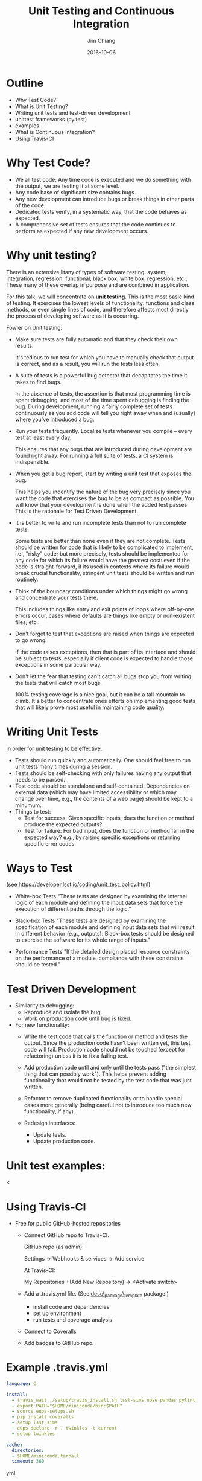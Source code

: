 #+STARTUP: beamer
#+LaTeX_CLASS: beamer
#+LaTeX_CLASS_OPTIONS: [10pt, t]
#+BEAMER_FRAME_LEVEL: 1
#+TITLE: Unit Testing and Continuous Integration
#+AUTHOR: Jim Chiang
#+DATE: 2016-10-06
#+COLUMNS: %45ITEM %10BEAMER_env(Env) %8BEAMER_envargs(Env Args) %4BEAMER_col(Col) %8BEAMER_extra(Extra)
#+PROPERTY: BEAMER_col_ALL 0.1 0.2 0.3 0.4 0.5 0.6 0.7 0.8 0.9 1.0 :ETC
#+OPTIONS: toc:nil
#+LaTeX_HEADER: \newcommand{\code}[1]{{\tt{#1}}}
#+LaTeX_HEADER: \newcommand{\mybold}[1]{{\textbf{#1}}}
#+LaTeX_HEADER: \hypersetup{colorlinks=true, urlcolor=blue}

* Outline
- Why Test Code?
- What is Unit Testing?
- Writing unit tests and test-driven development
- unittest frameworks (py.test)
- examples.
- What is Continuous Integration?
- Using Travis-CI

* Why Test Code?
- We all test code: Any time code is executed and we do something with
  the output, we are testing it at some level.
- Any code base of significant size contains bugs.
- Any new development can introduce bugs or break things in other parts of
  the code.
- Dedicated tests verify, in a systematic way, that the code behaves as
  expected.
- A comprehensive set of tests ensures that the code continues
  to perform as expected if any new development occurs.


* Why unit testing?
There is an extensive litany of types of software testing: system,
integration, regression, functional, black box, white box, regression,
etc..  These many of these overlap in purpose and are combined in
application.

For this talk, we will concentrate on *unit testing*.  This is the
most basic kind of testing.  It exercises the lowest levels of
functionality: functions and class methods, or even single lines of
code, and therefore affects most directly the process of developing
software as it is occurring.

Fowler on Unit testing:
- Make sure tests are fully automatic and that they check their own results.

  It's tedious to run test for which you have to manually check that
  output is correct, and as a result, you will run the tests less
  often.

- A suite of tests is a powerful bug detector that decapitates the time
  it takes to find bugs.

  In the absence of tests, the assertion is that most programming time
  is spent debugging, and most of the time spent debugging is finding
  the bug.  During development, running a fairly complete set of tests
  continuously as you add code will tell you right away when and
  (usually) where you've introduced a bug.

- Run your tests frequently. Localize tests whenever you compile --
  every test at least every day.

  This ensures that any bugs that are introduced during development
  are found right away.  For running a full suite of tests, a CI
  system is indispensible.

- When you get a bug report, start by writing a unit test that
  exposes the bug.

  This helps you indentify the nature of the bug very precisely since
  you want the code that exercises the bug to be as compact as
  possible.  You will know that your development is done when the
  added test passes.  This is the rationale for Test Driven
  Development.

- It is better to write and run incomplete tests than not to run
  complete tests.

  Some tests are better than none even if they are not complete.
  Tests should be written for code that is likely to be complicated to
  implement, i.e., "risky" code; but more precisely, tests should be
  implemented for any code for which its failure would have the
  greatest cost: even if the code is straight-forward, if its used in
  contexts where its failure would break crucial functionality,
  stringent unit tests should be written and run routinely.

- Think of the boundary conditions under which things might go wrong
  and concentrate your tests there.

  This includes things like entry and exit points of loops where
  off-by-one errors occur, cases where defaults are things like empty
  or non-existent files, etc..

- Don't forget to test that exceptions are raised when things are
  expected to go wrong.

  If the code raises exceptions, then that is part of its interface
  and should be subject to tests, especially if client code is
  expected to handle those exceptions in some particular way.

- Don't let the fear that testing can't catch all bugs stop you from
  writing the tests that will catch most bugs.

  100% testing coverage is a nice goal, but it can be a tall mountain
  to climb.  It's better to concentrate ones efforts on implementing
  good tests that will likely prove most useful in maintaining code
  quality.

* Writing Unit Tests
In order for unit testing to be effective,
- Tests should run quickly and automatically.
  One should feel free to run unit tests many times during a session.
- Tests should be self-checking with
  only failures having any output that needs to be parsed.
- Test code should be standalone and self-contained. Dependencies on
  external data (which may have limited accessibility or which may
  change over time, e.g., the contents of a web page) should be kept
  to a minumum.
- Things to test:
  - Test for success: Given specific inputs, does the function or
    method produce the expected outputs?
  - Test for failure: For bad input, does the function or method fail in
    the expected way? e.g., by raising specific exceptions or returning
    specific error codes.

* Ways to Test
  (see https://developer.lsst.io/coding/unit_test_policy.html)
  - White-box Tests
    "These tests are designed by examining the internal logic of each
    module and defining the input data sets that force the execution
    of different paths through the logic."

  - Black-box Tests
    "These tests are designed by examining the specification of each
    module and defining input data sets that will result in different
    behavior (e.g., outputs). Black-box tests should be designed to
    exercise the software for its whole range of inputs."

  - Performance Tests
    "If the detailed design placed resource constraints on the
    performance of a module, compliance with these constraints should
    be tested."

* Test Driven Development
  - Similarity to debugging:
    - Reproduce and isolate the bug.
    - Work on production code until bug is fixed.
  - For new functionality:
    - Write the test code that calls the function or method and tests
      the output.  Since the production code hasn't been written yet,
      this test code will fail.  Production code should not be touched
      (except for refactoring) unless it is to fix a failing test.

    - Add production code until and only until the tests pass ("the
      simplest thing that can possibly work").  This helps prevent
      adding functionality that would not be tested by the test code
      that was just written.

    - Refactor to remove duplicated functionality or to handle special
      cases more generally (being careful not to introduce too much
      new functionality, if any).

    - Redesign interfaces:
      - Update tests.
      - Update production code.

* Unit test examples:
  <

* Using Travis-CI
  - Free for public GitHub-hosted repositories
    - Connect GitHub repo to Travis-CI.

      GitHub repo (as admin):

      Settings -> Webhooks & services -> Add service

      At Travis-CI:

      My Repositories +(Add New Repository) -> <Activate switch>
    - Add a .travis.yml file. (See [[https://github.com/DarkEnergyScienceCollaboration/desc_package_template][desc\_package\_template]] package.)
      - install code and dependencies
      - set up environment
      - run tests and coverage analysis
    - Connect to Coveralls
    - Add badges to GitHub repo.

* Example .travis.yml
\smaller
#+BEGIN_SRC yml
language: C

install:
  - travis_wait ./setup/travis_install.sh lsst-sims nose pandas pylint
  - export PATH="$HOME/miniconda/bin:$PATH"
  - source eups-setups.sh
  - pip install coveralls
  - setup lsst_sims
  - eups declare -r . twinkles -t current
  - setup twinkles

cache:
  directories:
  - $HOME/miniconda.tarball
  timeout: 360
#+END_SRC yml

* Example .travis.yml (continued)
\smaller
#+BEGIN_SRC yml
services:
  - mysql

before_script:
  - mysql -e 'create database myapp_test'
  - mysql -e 'show databases;'

script:
  - nosetests -s --with-coverage --cover-package=desc.twinkles
  - pylint --py3k `find . -name \*.py -print | grep -v workflows`

after_success:
  - coveralls
#+END_SRC yml

* SLCosmo: Description and Use Cases
  SLCosmo is a package to infer cosmological parameters from
  Strong Lensing time delay measurements.
  - Two classes (so far):
    - \code{TDC2ensemble}: container for posterior samples of SL time delays.
    - \code{SLCosmo}: container for \code{TDC2ensemble} objects
      - Creates mocks
      - Reads in persisted files
      - computes cosmological parameter posteriors (sampling priors and
        combining with TD posteriors

  - Use cases:
    - I/O
      - Test output formatting.
      - Test that input files can be read in correctly.
      - Test that I/O consistency.
    - Mock Generation
      - Test that generated mocks have expected properties.
    - Computing joint likelihoods for a collection of lens systems.
      - Test for expected results using standard input data.

* Worked example:
  - [[https://github.com/DarkEnergyScienceCollaboration/SLCosmo/issues/9][GitHub]] issue.
  - [[https://github.com/DarkEnergyScienceCollaboration/SLCosmo/pull/8][Pull request]] for adding the new functionality.
  - The [[https://github.com/DarkEnergyScienceCollaboration/SLCosmo/blob/b84305c37774db27066b28865dca574e5b0b8418/tests/test_TDC2ensemble.py][new test code]].
  - The [[https://travis-ci.org/DarkEnergyScienceCollaboration/SLCosmo/builds/145666391][failure]] of the PR in Travis-CI.

* Pair Programming on Unit Tests
  - Pair up, matching a more experienced developer with a less experienced
    one if possible.
  - Pick one or two unit tests from the [[https://github.com/DarkEnergyScienceCollaboration/SLCosmo/issues][SLCosmo issues]] to implement.
  - Work on the tests using GitHub flow:
\smaller
Fork the repo at
https://github.com/DarkEnergyScienceCollaboration/SLCosmo
#+BEGIN_SRC sh
$ git clone git@github.com:<github userid>/SLCosmo.git
$ cd SLCosmo
$ source setup/setup.sh
$ git checkout -b <descriptive branch name>
$ cd tests
<... add new tests or modify existing tests ...>
$ python test_[SLCosmo,TDC2ensemble].py
<... show that it fails ...>
$ git add test_[SLCosmo,TDC2ensemble].py
$ git commit -m "unit tests for ..."
$ git push -u origin <descriptive branch name>
#+END_SRC sh
Then at https://github.com/<github userid>/SLCosmo go to your
branch and make the pull-request.

* Group Code Review
  We'll pick one or two pull-requests and go through the new code, adding
  comments on the source code as appropriate.

* Wrap-up

